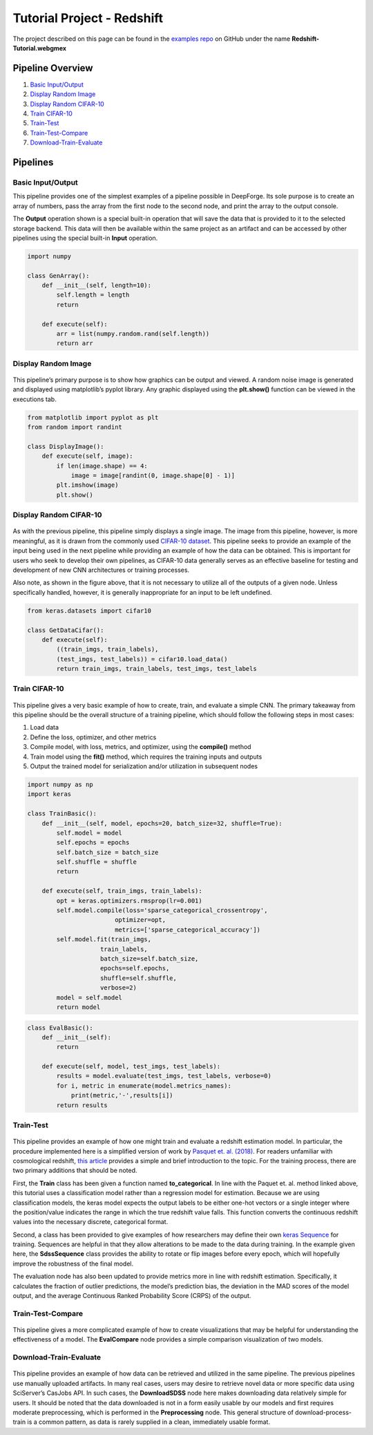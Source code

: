 Tutorial Project - Redshift
===========================
The project described on this page can be found in the `examples repo <https://github.com/deepforge-dev/examples/tree/master/redshift-tutorial>`_ on GitHub under the name **Redshift-Tutorial.webgmex**

Pipeline Overview
-----------------
1. `Basic Input/Output`_
2. `Display Random Image`_
3. `Display Random CIFAR-10`_
4. `Train CIFAR-10`_
5. `Train-Test`_
6. `Train-Test-Compare`_
7. `Download-Train-Evaluate`_

.. 6. `Visualize Predictions`_

Pipelines
---------


Basic Input/Output
~~~~~~~~~~~~~~~~~~
This pipeline provides one of the simplest examples of a pipeline possible in DeepForge. Its sole purpose is to create an array of numbers, pass the array from the first node to the second node, and print the array to the output console.

The **Output** operation shown is a special built-in operation that will save the data that is provided to it to the selected storage backend. This data will then be available within the same project as an artifact and can be accessed by other pipelines using the special built-in **Input** operation.

.. figure:: basic-io.png
    :align: center


.. code-block:: python

    import numpy

    class GenArray():
        def __init__(self, length=10):
            self.length = length
            return

        def execute(self):
            arr = list(numpy.random.rand(self.length))
            return arr


Display Random Image
~~~~~~~~~~~~~~~~~~~~
.. figure:: display-rand-img.png
    :align: center

This pipeline’s primary purpose is to show how graphics can be output and viewed. A random noise image is generated and displayed using matplotlib’s pyplot library.  Any graphic displayed using the **plt.show()** function can be viewed in the executions tab.

.. code-block:: python

    from matplotlib import pyplot as plt
    from random import randint

    class DisplayImage():
        def execute(self, image):
            if len(image.shape) == 4:
                image = image[randint(0, image.shape[0] - 1)]
            plt.imshow(image)
            plt.show()

Display Random CIFAR-10
~~~~~~~~~~~~~~~~~~~~~~~
.. figure:: display-cifar.png
    :align: center

As  with  the  previous  pipeline,  this  pipeline  simply  displays  a  single  image.   The  image  from  this pipeline, however, is more meaningful, as it is drawn from the commonly used `CIFAR-10 dataset <http://www.cs.toronto.edu/~kriz/cifar.html>`_. This pipeline seeks to provide an example of the input being used in the next pipeline while providing an example of how the data can be obtained. This is important for users who seek to develop their own pipelines, as CIFAR-10 data generally serves as an effective baseline for testing and development of new CNN architectures or training processes.

Also note, as shown in the figure above, that it is not necessary to utilize all of the outputs of a given node. Unless specifically handled, however, it is generally inappropriate for an input to be left undefined.

.. code-block:: python

    from keras.datasets import cifar10

    class GetDataCifar():
        def execute(self):
            ((train_imgs, train_labels),
            (test_imgs, test_labels)) = cifar10.load_data()
            return train_imgs, train_labels, test_imgs, test_labels

Train CIFAR-10
~~~~~~~~~~~~~~
.. figure:: train-basic.png
    :align: center

This pipeline gives a very basic example of how to create, train, and evaluate a simple CNN. The primary takeaway from this pipeline should be the overall structure of a training pipeline, which should follow the following steps in most cases:

1. Load data
2. Define the loss, optimizer, and other metrics
3. Compile model, with loss, metrics, and optimizer, using the **compile()** method
4. Train model using the **fit()** method, which requires the training inputs and outputs
5. Output the trained model for serialization and/or utilization in subsequent nodes

.. code-block:: python

    import numpy as np
    import keras

    class TrainBasic():
        def __init__(self, model, epochs=20, batch_size=32, shuffle=True):
            self.model = model
            self.epochs = epochs
            self.batch_size = batch_size
            self.shuffle = shuffle
            return

        def execute(self, train_imgs, train_labels):
            opt = keras.optimizers.rmsprop(lr=0.001)
            self.model.compile(loss='sparse_categorical_crossentropy',
                            optimizer=opt,
                            metrics=['sparse_categorical_accuracy'])
            self.model.fit(train_imgs,
                        train_labels,
                        batch_size=self.batch_size,
                        epochs=self.epochs,
                        shuffle=self.shuffle,
                        verbose=2)
            model = self.model
            return model

.. code-block:: python

    class EvalBasic():
        def __init__(self):
            return

        def execute(self, model, test_imgs, test_labels):
            results = model.evaluate(test_imgs, test_labels, verbose=0)
            for i, metric in enumerate(model.metrics_names):
                print(metric,'-',results[i])
            return results

Train-Test
~~~~~~~~~~
.. figure:: train-basic.png
    :align: center

This pipeline provides an example of how one might train and evaluate a redshift estimation model. In particular, the procedure implemented here is a simplified version of work by `Pasquet et. al. (2018) <https://www.aanda.org/articles/aa/abs/2019/01/aa33617-18/aa33617-18.html>`_. For readers unfamiliar with cosmological redshift, `this article <https://earthsky.org/astronomy-essentials/what-is-a-redshift>`_ provides a simple and brief introduction to the topic. For the training process, there are two primary additions that should be noted.

First, the **Train** class has been given a function named **to_categorical**. In line with the Paquet et. al. method linked above, this tutorial uses a classification model rather than a regression model for estimation. Because we are using classification models, the keras model expects the output labels to be either one-hot vectors or a single integer where the position/value indicates the range in which the true redshift value falls. This function converts the continuous redshift values into the necessary discrete, categorical format.

Second, a class has been provided to give examples of how researchers may define their own `keras Sequence <https://keras.io/api/utils/python_utils/#sequence-class>`_ for training. Sequences are helpful in that they allow alterations to be made to the data during training. In the example given here, the **SdssSequence** class provides the ability to rotate or flip images before every epoch, which will hopefully improve the robustness of the final model.

The evaluation node has also been updated to provide metrics more in line with redshift estimation. Specifically, it calculates the fraction of outlier predictions, the model’s prediction bias, the deviation in the MAD scores of the model output, and the average Continuous Ranked Probability Score (CRPS) of the output.


.. Visualize Predictions
.. ~~~~~~~~~~~~~~~~~~~~~


Train-Test-Compare
~~~~~~~~~~~~~~~~~~
.. figure:: train-compare.png
    :align: center

This pipeline gives a more complicated example of how to create visualizations that may be helpful for understanding the effectiveness of a model. The **EvalCompare** node provides a simple comparison visualization of two models.


Download-Train-Evaluate
~~~~~~~~~~~~~~~~~~~~~~~
.. figure:: download.png
    :align: center

This pipeline provides an example of how data can be retrieved and utilized in the same pipeline. The previous pipelines use manually uploaded artifacts.  In many real cases, users may desire to retrieve novel data or more specific data using SciServer’s CasJobs API. In such cases, the **DownloadSDSS** node here makes downloading data relatively simple for users. It should be noted that the data downloaded is not in a form easily usable by our models and first requires moderate preprocessing, which is performed in the **Preprocessing** node. This general structure of download-process-train is a common pattern, as data is rarely supplied in a clean, immediately usable format.
